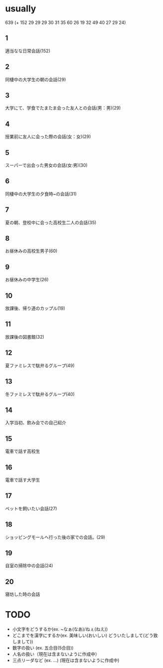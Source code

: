 * usually
  639
  (+ 152 29 29 29 30 31 35 60 26 19 32 49 40 27 29 24)
** 1
   適当なな日常会話(152)
** 2
   同棲中の大学生の朝の会話(29)
** 3
   大学にて、学食でたまたま会った友人との会話(男：男)(29)
** 4
   授業前に友人に会った際の会話(女：女)(29)
** 5
   スーパーで出会った男女の会話(女:男)(30)
** 6
   同棲中の大学生の夕食時~の会話(31)
** 7
   夏の朝、登校中に会った高校生二人の会話(35)
** 8
   お昼休みの高校生男子(60)
** 9
   お昼休みの中学生(26)
** 10
   放課後、帰り道のカップル(19)
** 11
   放課後の図書館(32)
** 12
   夏ファミレスで駄弁るグループ(49)
** 13
   冬ファミレスで駄弁るグループ(40)
** 14
   入学当初、飲み会での自己紹介
** 15
   電車で話す高校生
** 16
   電車で話す大学生
** 17
   ペットを飼いたい会話(27)
** 18
   ショッピングモールへ行った後の家での会話。(29)
** 19
   自室の掃除中の会話(24)
** 20
   寝坊した時の会話
* TODO
  - 小文字をどうするか(ex. ~なぁ(なあ)/ねぇ(ねえ))
  - どこまでを漢字にするか(ex. 美味しい(おいしい) どういたしまして(どう致しまして))
  - 数字の扱い (ex. 五合目(5合目))
  - 人名の扱い（現在は含まないように作成中）
  - 三点リーダなど (ex. ...) (現在は含まないように作成中)

